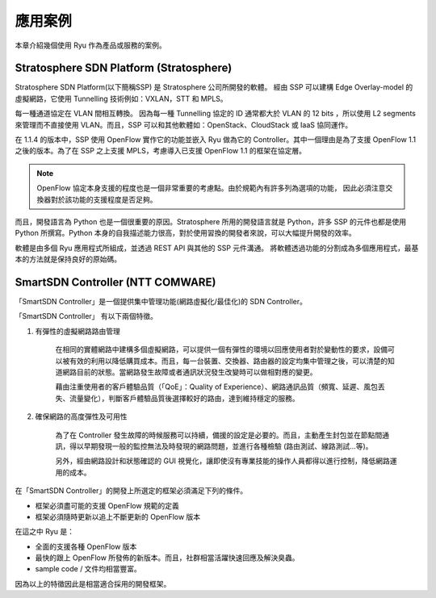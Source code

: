 .. _ch_introduction_example:

應用案例
========

本章介紹幾個使用 Ryu 作為產品或服務的案例。

Stratosphere SDN Platform (Stratosphere)
------------------------------------------------------------------------------------------------

Stratosphere SDN Platform(以下簡稱SSP) 是 Stratosphere 公司所開發的軟體。
經由 SSP 可以建構 Edge Overlay-model 的虛擬網路，它使用 Tunnelling 技術例如：VXLAN，STT 和 MPLS。 

每一種通道協定在 VLAN 間相互轉換。
因為每一種 Tunnelling 協定的 ID 通常都大於 VLAN 的 12 bits ，所以使用 L2 segments 來管理而不直接使用 VLAN。而且，SSP 可以和其他軟體如：OpenStack、CloudStack 或 IaaS 協同運作。

在 1.1.4 的版本中，SSP 使用 OpenFlow 實作它的功能並嵌入 Ryu 做為它的 Controller。其中一個理由是為了支援 OpenFlow 1.1 之後的版本。為了在 SSP 之上支援 MPLS，考慮導入已支援 OpenFlow 1.1 的框架在協定層。

.. NOTE::
    OpenFlow 協定本身支援的程度也是一個非常重要的考慮點。由於規範內有許多列為選項的功能，
    因此必須注意交換器對於該功能的支援程度是否足夠。

而且，開發語言為 Python 也是一個很重要的原因。Stratosphere 所用的開發語言就是 Python，許多 SSP 的元件也都是使用 Python 所撰寫。Python 本身的自我描述能力很高，對於使用習換的開發者來說，可以大幅提升開發的效率。

軟體是由多個 Ryu 應用程式所組成，並透過 REST API 與其他的 SSP 元件溝通。
將軟體透過功能的分割成為多個應用程式，最基本的方法就是保持良好的原始碼。

SmartSDN Controller (NTT COMWARE)
----------------------------------------------------------------------

「SmartSDN Controller」是一個提供集中管理功能(網路虛擬化/最佳化)的 SDN Controller。

.. only:: latex

    .. image:: images/introduction_example/fig1.png
        :align: center

.. only:: epub

    .. image:: images/introduction_example/fig1.png
        :align: center

.. only:: not latex and not epub

    .. image:: images/introduction_example/fig1.png
        :scale: 70 %
        :align: center


「SmartSDN Controller」 有以下兩個特徵。

1. 有彈性的虛擬網路路由管理

    在相同的實體網路中建構多個虛擬網路，可以提供一個有彈性的環境以回應使用者對於變動性的要求，設備可以被有效的利用以降低購買成本。而且，每一台裝置、交換器、路由器的設定均集中管理之後，可以清楚的知道網路目前的狀態。當網路發生故障或者通訊狀況發生改變時可以做相對應的變更。

    藉由注重使用者的客戶體驗品質（「QoE」：Quality of Experience）、網路通訊品質（頻寬、延遲、風包丟失、流量變化），判斷客戶體驗品質後選擇較好的路由，達到維持穩定的服務。

2. 確保網路的高度彈性及可用性

    為了在 Controller 發生故障的時候服務可以持續，備援的設定是必要的。而且，主動產生封包並在節點間通訊，得以早期發現一般的監控無法及時發現的網路問題，並進行各種檢驗 (路由測試、線路測試...等)。

    另外，經由網路設計和狀態確認的 GUI 視覺化，讓即使沒有專業技能的操作人員都得以進行控制，降低網路運用的成本。

在「SmartSDN Controller」的開發上所選定的框架必須滿足下列的條件。

* 框架必須盡可能的支援 OpenFlow 規範的定義
* 框架必須隨時更新以追上不斷更新的 OpenFlow 版本

在這之中 Ryu 是：

* 全面的支援各種 OpenFlow 版本
* 最快的跟上 OpenFlow 所發佈的新版本。而且，社群相當活躍快速回應及解決臭蟲。
* sample code / 文件均相當豐富。

因為以上的特徵因此是相當適合採用的開發框架。